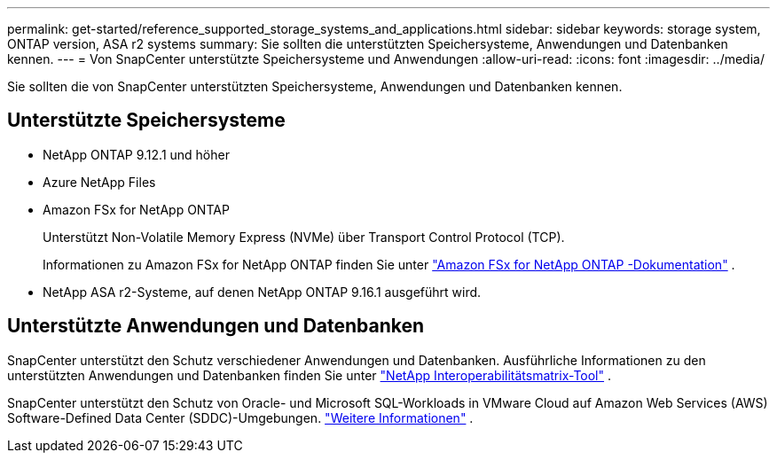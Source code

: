 ---
permalink: get-started/reference_supported_storage_systems_and_applications.html 
sidebar: sidebar 
keywords: storage system, ONTAP version, ASA r2 systems 
summary: Sie sollten die unterstützten Speichersysteme, Anwendungen und Datenbanken kennen. 
---
= Von SnapCenter unterstützte Speichersysteme und Anwendungen
:allow-uri-read: 
:icons: font
:imagesdir: ../media/


[role="lead"]
Sie sollten die von SnapCenter unterstützten Speichersysteme, Anwendungen und Datenbanken kennen.



== Unterstützte Speichersysteme

* NetApp ONTAP 9.12.1 und höher
* Azure NetApp Files
* Amazon FSx for NetApp ONTAP
+
Unterstützt Non-Volatile Memory Express (NVMe) über Transport Control Protocol (TCP).

+
Informationen zu Amazon FSx for NetApp ONTAP finden Sie unter https://docs.aws.amazon.com/fsx/latest/ONTAPGuide/what-is-fsx-ontap.html["Amazon FSx for NetApp ONTAP -Dokumentation"^] .

* NetApp ASA r2-Systeme, auf denen NetApp ONTAP 9.16.1 ausgeführt wird.




== Unterstützte Anwendungen und Datenbanken

SnapCenter unterstützt den Schutz verschiedener Anwendungen und Datenbanken.  Ausführliche Informationen zu den unterstützten Anwendungen und Datenbanken finden Sie unter https://imt.netapp.com/matrix/imt.jsp?components=121074;&solution=1257&isHWU&src=IMT["NetApp Interoperabilitätsmatrix-Tool"^] .

SnapCenter unterstützt den Schutz von Oracle- und Microsoft SQL-Workloads in VMware Cloud auf Amazon Web Services (AWS) Software-Defined Data Center (SDDC)-Umgebungen. https://community.netapp.com/t5/Tech-ONTAP-Blogs/Protect-Oracle-MS-SQL-workloads-using-NetApp-SnapCenter-in-VMware-Cloud-on-AWS/ba-p/449168["Weitere Informationen"^] .
